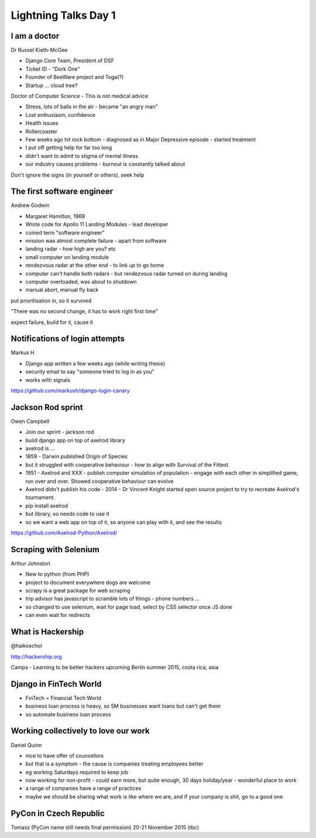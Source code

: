 Lightning Talks Day 1
=====================

I am a doctor
-------------

Dr Russel Kieth-McGee

- Django Core Team, President of DSF
- Ticket ID - "Dork One"
- Founder of BeeWare project and Toga(?)
- Startup ... cloud tree?

Doctor of Computer Science - This is not medical advice

- Stress, lots of balls in the air - became "an angry man"
- Lost enthusiasm, confidence
- Health issues
- Rollercoaster
- Few weeks ago hit rock bottom - diagnosed as in Major Depressive episode - started treatment

- I put off getting help for far too long
- didn't want to admit to stigma of mental illness
- our industry causes problems - burnout is constantly talked about

Don't ignore the signs (in yourself or others), seek help

The first software engineer
---------------------------

Andrew Godwin

- Margaret Hamilton, 1969
- Wrote code for Apollo 11 Landing Modules - lead developer
- coined term "software engineer"
- mission was almost complete failure - apart from software
- landing radar - how high are you?  etc
- small computer on landing module
- rendezvous radar at the other end - to link up to go home
- computer can't handle both radars - but rendezvous radar turned on during landing
- computer overloaded, was about to shutdown
- manual abort, manual fly back

put prioritisation in, so it survived

"There was no second change, it has to work right first time"

expect failure, build for it, cause it

Notifications of login attempts
-------------------------------

Markus H

- Django app written a few weeks ago (while writing thesis)
- security email to say "someone tried to log in as you"
- works with signals

https://github.com/markush/django-login-canary

Jackson Rod sprint
------------------

Owen Campbell

- Join our sprint - jackson rod
- build django app on top of axelrod library
- axelrod is ...
- 1859 - Darwin published Origin of Species
- but it struggled with cooperative behaviour - how to align with Survival of the Fittest
- 1951 - Axelrod and XXX - publish computer simulation of population - engage with each other in simplified game, run over and over.  Showed cooperative behaviour can evolve
- Axelrod didn't publish his code - 2014 - Dr Vincent Knight started open source project to try to recreate Axelrod's tournament.
- pip install axelrod
- but library, so needs code to use it
- so we want a web app on top of it, so anyone can play with it, and see the results

https://github.com/Axelrod-Python/Axelrod/

Scraping with Selenium
----------------------

Arthur Johnston

- New to python (from PHP)
- project to document everywhere dogs are welcome
- scrapy is a great package for web scraping
- trip advisor has javascript to scramble lots of things - phone numbers ...
- so changed to use selenium, wait for page load, select by CSS selector once JS done
- can even wait for redirects

What is Hackership
------------------

@haikoschol

http://hackership.org

Camps - Learning to be better hackers
upcoming Berlin summer 2015, costa rica, asia

Django in FinTech World
-----------------------

- FinTech = Financial Tech World
- business loan process is heavy, so 5M businesses want loans but can't get them
- so automate business loan process

Working collectively to love our work
-------------------------------------

Daniel Quinn

- nice to have offer of counsellors
- but that is a symptom - the cause is companies treating employees better
- eg working Saturdays required to keep job
- now working for non-profit - could earn more, but quite enough, 30 days holiday/year - wonderful place to work
- a range of companies have a range of practices
- maybe we should be sharing what work is like where we are, and if your company is shit, go to a good one

PyCon in Czech Republic
-----------------------

Tomasz
(PyCon name still needs final permission)
20-21 November 2015 (tbc)
